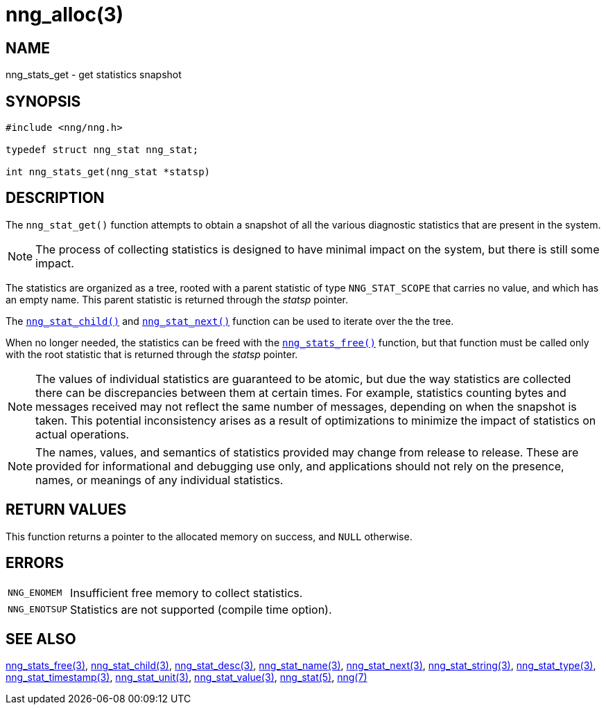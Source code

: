 = nng_alloc(3)
//
// Copyright 2018 Staysail Systems, Inc. <info@staysail.tech>
// Copyright 2018 Capitar IT Group BV <info@capitar.com>
//
// This document is supplied under the terms of the MIT License, a
// copy of which should be located in the distribution where this
// file was obtained (LICENSE.txt).  A copy of the license may also be
// found online at https://opensource.org/licenses/MIT.
//

== NAME

nng_stats_get - get statistics snapshot

== SYNOPSIS

[source, c]
----
#include <nng/nng.h>

typedef struct nng_stat nng_stat;

int nng_stats_get(nng_stat *statsp)
----

== DESCRIPTION

The `nng_stat_get()` function attempts to obtain a snapshot of all the
various diagnostic statistics that are present in the system.

NOTE: The process of collecting statistics is designed to have minimal
impact on the system, but there is still some impact.

The statistics are organized as a tree, rooted with a parent
statistic of type `NNG_STAT_SCOPE` that carries no value, and which
has an empty name.
This parent statistic is returned through the _statsp_ pointer.

The `<<nng_stat_child.3#,nng_stat_child()>>` and
`<<nng_stat_next.3#,nng_stat_next()>>` function can be used to
iterate over the the tree.

When no longer needed, the statistics can be freed with the
`<<nng_stats_free.3#,nng_stats_free()>>` function, but that
function must be called only with the root statistic that is returned
through the _statsp_ pointer.

NOTE: The values of individual statistics are guaranteed to be atomic,
but due the way statistics are collected there can be discrepancies between them at certain times.
For example, statistics counting bytes and messages received may not
reflect the same number of messages, depending on when the snapshot is taken.
This potential inconsistency arises as a result of optimizations to minimize
the impact of statistics on actual operations.

NOTE: The names, values, and semantics of statistics provided may change
from release to release.
These are provided for informational and debugging use only, and applications
should not rely on the presence, names, or meanings of any individual statistics.

== RETURN VALUES

This function returns a pointer to the allocated memory on success,
and `NULL` otherwise.

== ERRORS

[horizontal]
`NNG_ENOMEM`:: Insufficient free memory to collect statistics.
`NNG_ENOTSUP`:: Statistics are not supported (compile time option).

== SEE ALSO

[.text-left]
<<nng_stats_free.3#,nng_stats_free(3)>>,
<<nng_stat_child.3#,nng_stat_child(3)>>,
<<nng_stat_desc.3#,nng_stat_desc(3)>>,
<<nng_stat_name.3#,nng_stat_name(3)>>,
<<nng_stat_next.3#,nng_stat_next(3)>>,
<<nng_stat_string.3#,nng_stat_string(3)>>,
<<nng_stat_type.3#,nng_stat_type(3)>>,
<<nng_stat_timestamp.3#,nng_stat_timestamp(3)>>,
<<nng_stat_unit.3#,nng_stat_unit(3)>>,
<<nng_stat_value.3#,nng_stat_value(3)>>,
<<nng_stat.5#,nng_stat(5)>>,
<<nng.7#,nng(7)>>
